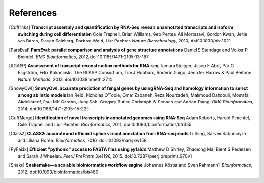 References
==========

.. [Cufflinks] **Transcript assembly and quantification by RNA-Seq reveals unannotated transcripts and isoform switching during cell differentiation** Cole Trapnell, Brian Williams, Geo Pertea, Ali Mortazavi, Gordon Kwan, Jeltje van Baren, Steven Salzberg, Barbara Wold, Lior Pachter. *Nature Biotechnology*, 2010, doi:10.1038/nbt.1621
.. [ParsEval] **ParsEval: parallel comparison and analysis of gene structure annotations** Daniel S Standage and Volker P Brendel. *BMC Bioinformatics*, 2012, doi:10.1186/1471-2105-13-187
.. [RGASP] **Assessment of transcript reconstruction methods for RNA-seq**  Tamara Steijger, Josep F Abril, Pär G Engström, Felix Kokocinski, The RGASP Consortium, Tim J Hubbard, Roderic Guigó, Jennifer Harrow & Paul Bertone. *Nature Methods*, 2013, doi:10.1038/nmeth.2714
.. [SnowyOwl] **SnowyOwl: accurate prediction of fungal genes by using RNA-Seq and homology information to select among ab initio models** Ian Reid, Nicholas O’Toole, Omar Zabaneh, Reza Nourzadeh, Mahmoud Dahdouli, Mostafa Abdellateef, Paul MK Gordon, Jung Soh, Gregory Butler, Christoph W Sensen and Adrian Tsang. *BMC Bioinformatics*, 2014, doi:10.1186/1471-2105-15-229
.. [CuffMerge] **Identification of novel transcripts in annotated genomes using RNA-Seq** Adam Roberts, Harold Pimentel, Cole Trapnell and Lior Pachter. *Bioinformatics*, 2011, doi:10.1093/bioinformatics/btr355
.. [Class2] **CLASS2: accurate and efficient splice variant annotation from RNA-seq reads** Li Song, Sarven Sabunciyan and Liliana Florea. *Bioinformatics*, 2016, doi:10.1093/nar/gkw158
.. [PyFaidx] **Efficient "pythonic" access to FASTA files using pyfaidx** Matthew D Shirley​, Zhaorong Ma, Brent S Pedersen and Sarah J Wheelan. *PeerJ PrePrints* 3:e1196, 2015. doi:10.7287/peerj.preprints.970v1
.. [Snake] **Snakemake—a scalable bioinformatics workflow engine** Johannes Köster and Sven Rahmann1. *Bioinformatics*, 2012, doi:10.1093/bioinformatics/bts480